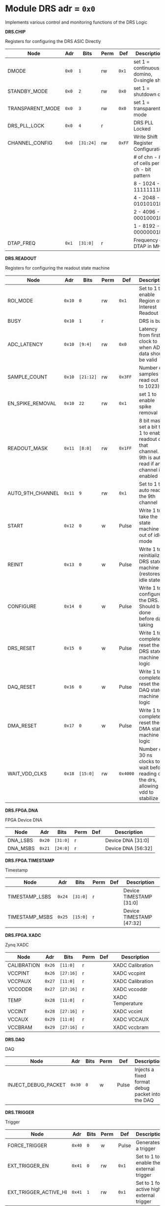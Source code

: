 #+OPTIONS: toc:5
#+OPTIONS: ^:nil

# START: ADDRESS_TABLE_VERSION :: DO NOT EDIT
# END: ADDRESS_TABLE_VERSION :: DO NOT EDIT

# START: ADDRESS_TABLE :: DO NOT EDIT

* Module DRS 	 adr = ~0x0~

Implements various control and monitoring functions of the DRS Logic

*DRS.CHIP*

Registers for configuring the DRS ASIC Directly

|------------------+-------+-----------+------+--------+--------------------------------------------|
| Node             | Adr   | Bits      | Perm | Def    | Description                                |
|------------------+-------+-----------+------+--------+--------------------------------------------|
| DMODE            | ~0x0~ | ~1~       | rw   | ~0x1~  | set 1 = continuous domino, 0=single shot   |
|------------------+-------+-----------+------+--------+--------------------------------------------|
| STANDBY_MODE     | ~0x0~ | ~2~       | rw   | ~0x0~  | set 1 = shutdown drs                       |
|------------------+-------+-----------+------+--------+--------------------------------------------|
| TRANSPARENT_MODE | ~0x0~ | ~3~       | rw   | ~0x0~  | set 1 = transparent mode                   |
|------------------+-------+-----------+------+--------+--------------------------------------------|
| DRS_PLL_LOCK     | ~0x0~ | ~4~       | r    |        | DRS PLL Locked                             |
|------------------+-------+-----------+------+--------+--------------------------------------------|
| CHANNEL_CONFIG   | ~0x0~ | ~[31:24]~ | rw   | ~0xFF~ | Write Shift Register Configuration         |
|                  |       |           |      |        | # of chn - # of cells per ch - bit pattern |
|                  |       |           |      |        | 8        - 1024              - 11111111b   |
|                  |       |           |      |        | 4        - 2048              - 01010101b   |
|                  |       |           |      |        | 2        - 4096              - 00010001b   |
|                  |       |           |      |        | 1        - 8192              - 00000001b   |
|------------------+-------+-----------+------+--------+--------------------------------------------|
| DTAP_FREQ        | ~0x1~ | ~[31:0]~  | r    |        | Frequency of DTAP in MHz                   |
|------------------+-------+-----------+------+--------+--------------------------------------------|

*DRS.READOUT*

Registers for configuring the readout state machine

|------------------+--------+-----------+------+----------+----------------------------------------------------------------------------------------------------------|
| Node             | Adr    | Bits      | Perm | Def      | Description                                                                                              |
|------------------+--------+-----------+------+----------+----------------------------------------------------------------------------------------------------------|
| ROI_MODE         | ~0x10~ | ~0~       | rw   | ~0x1~    | Set to 1 to enable Region of Interest Readout                                                            |
|------------------+--------+-----------+------+----------+----------------------------------------------------------------------------------------------------------|
| BUSY             | ~0x10~ | ~1~       | r    |          | DRS is busy                                                                                              |
|------------------+--------+-----------+------+----------+----------------------------------------------------------------------------------------------------------|
| ADC_LATENCY      | ~0x10~ | ~[9:4]~   | rw   | ~0x0~    | Latency from first sr clock to when ADC data should be valid                                             |
|------------------+--------+-----------+------+----------+----------------------------------------------------------------------------------------------------------|
| SAMPLE_COUNT     | ~0x10~ | ~[21:12]~ | rw   | ~0x3FF~  | Number of samples to read out (0 to 1023)                                                                |
|------------------+--------+-----------+------+----------+----------------------------------------------------------------------------------------------------------|
| EN_SPIKE_REMOVAL | ~0x10~ | ~22~      | rw   | ~0x1~    | set 1 to enable spike removal                                                                            |
|------------------+--------+-----------+------+----------+----------------------------------------------------------------------------------------------------------|
| READOUT_MASK     | ~0x11~ | ~[8:0]~   | rw   | ~0x1FF~  | 8 bit mask, set a bit to 1 to enable readout of that channel. 9th is auto-read if any channel is enabled |
|------------------+--------+-----------+------+----------+----------------------------------------------------------------------------------------------------------|
| AUTO_9TH_CHANNEL | ~0x11~ | ~9~       | rw   | ~0x1~    | Set to 1 to auto read the 9th channel                                                                    |
|------------------+--------+-----------+------+----------+----------------------------------------------------------------------------------------------------------|
| START            | ~0x12~ | ~0~       | w    | Pulse    | Write 1 to take the state machine out of idle mode                                                       |
|------------------+--------+-----------+------+----------+----------------------------------------------------------------------------------------------------------|
| REINIT           | ~0x13~ | ~0~       | w    | Pulse    | Write 1 to reinitialize DRS state machine (restores to idle state)                                       |
|------------------+--------+-----------+------+----------+----------------------------------------------------------------------------------------------------------|
| CONFIGURE        | ~0x14~ | ~0~       | w    | Pulse    | Write 1 to configure the DRS. Should be done before data taking                                          |
|------------------+--------+-----------+------+----------+----------------------------------------------------------------------------------------------------------|
| DRS_RESET        | ~0x15~ | ~0~       | w    | Pulse    | Write 1 to completely reset the DRS state machine logic                                                  |
|------------------+--------+-----------+------+----------+----------------------------------------------------------------------------------------------------------|
| DAQ_RESET        | ~0x16~ | ~0~       | w    | Pulse    | Write 1 to completely reset the DAQ state machine logic                                                  |
|------------------+--------+-----------+------+----------+----------------------------------------------------------------------------------------------------------|
| DMA_RESET        | ~0x17~ | ~0~       | w    | Pulse    | Write 1 to completely reset the DMA state machine logic                                                  |
|------------------+--------+-----------+------+----------+----------------------------------------------------------------------------------------------------------|
| WAIT_VDD_CLKS    | ~0x18~ | ~[15:0]~  | rw   | ~0x4000~ | Number of 30 ns clocks to wait before reading out the drs, allowing vdd to stabilize                     |
|------------------+--------+-----------+------+----------+----------------------------------------------------------------------------------------------------------|

*DRS.FPGA.DNA*

FPGA Device DNA

|----------+--------+----------+------+-----+--------------------|
| Node     | Adr    | Bits     | Perm | Def | Description        |
|----------+--------+----------+------+-----+--------------------|
| DNA_LSBS | ~0x20~ | ~[31:0]~ | r    |     | Device DNA [31:0]  |
|----------+--------+----------+------+-----+--------------------|
| DNA_MSBS | ~0x21~ | ~[24:0]~ | r    |     | Device DNA [56:32] |
|----------+--------+----------+------+-----+--------------------|

*DRS.FPGA.TIMESTAMP*

Timestamp

|----------------+--------+----------+------+-----+--------------------------|
| Node           | Adr    | Bits     | Perm | Def | Description              |
|----------------+--------+----------+------+-----+--------------------------|
| TIMESTAMP_LSBS | ~0x24~ | ~[31:0]~ | r    |     | Device TIMESTAMP [31:0]  |
|----------------+--------+----------+------+-----+--------------------------|
| TIMESTAMP_MSBS | ~0x25~ | ~[15:0]~ | r    |     | Device TIMESTAMP [47:32] |
|----------------+--------+----------+------+-----+--------------------------|

*DRS.FPGA.XADC*

Zynq XADC

|-------------+--------+-----------+------+-----+------------------|
| Node        | Adr    | Bits      | Perm | Def | Description      |
|-------------+--------+-----------+------+-----+------------------|
| CALIBRATION | ~0x26~ | ~[11:0]~  | r    |     | XADC Calibration |
|-------------+--------+-----------+------+-----+------------------|
| VCCPINT     | ~0x26~ | ~[27:16]~ | r    |     | XADC vccpint     |
|-------------+--------+-----------+------+-----+------------------|
| VCCPAUX     | ~0x27~ | ~[11:0]~  | r    |     | XADC Calibration |
|-------------+--------+-----------+------+-----+------------------|
| VCCODDR     | ~0x27~ | ~[27:16]~ | r    |     | XADC vccoddr     |
|-------------+--------+-----------+------+-----+------------------|
| TEMP        | ~0x28~ | ~[11:0]~  | r    |     | XADC Temperature |
|-------------+--------+-----------+------+-----+------------------|
| VCCINT      | ~0x28~ | ~[27:16]~ | r    |     | XADC vccint      |
|-------------+--------+-----------+------+-----+------------------|
| VCCAUX      | ~0x29~ | ~[11:0]~  | r    |     | XADC VCCAUX      |
|-------------+--------+-----------+------+-----+------------------|
| VCCBRAM     | ~0x29~ | ~[27:16]~ | r    |     | XADC vccbram     |
|-------------+--------+-----------+------+-----+------------------|

*DRS.DAQ*

DAQ

|---------------------+--------+------+------+-------+--------------------------------------------------|
| Node                | Adr    | Bits | Perm | Def   | Description                                      |
|---------------------+--------+------+------+-------+--------------------------------------------------|
| INJECT_DEBUG_PACKET | ~0x30~ | ~0~  | w    | Pulse | Injects a fixed format debug packet into the DAQ |
|---------------------+--------+------+------+-------+--------------------------------------------------|

*DRS.TRIGGER*

Trigger

|-----------------------+--------+------+------+-------+-------------------------------------------|
| Node                  | Adr    | Bits | Perm | Def   | Description                               |
|-----------------------+--------+------+------+-------+-------------------------------------------|
| FORCE_TRIGGER         | ~0x40~ | ~0~  | w    | Pulse | Generates a trigger                       |
|-----------------------+--------+------+------+-------+-------------------------------------------|
| EXT_TRIGGER_EN        | ~0x41~ | ~0~  | rw   | ~0x1~ | Set to 1 to enable the external trigger   |
|-----------------------+--------+------+------+-------+-------------------------------------------|
| EXT_TRIGGER_ACTIVE_HI | ~0x41~ | ~1~  | rw   | ~0x1~ | Set to 1 for active high external trigger |
|-----------------------+--------+------+------+-------+-------------------------------------------|

*DRS.COUNTERS*

Counters

|----------------------------+--------+-----------+------+-----+--------------------------------------------------------------------|
| Node                       | Adr    | Bits      | Perm | Def | Description                                                        |
|----------------------------+--------+-----------+------+-----+--------------------------------------------------------------------|
| CNT_SEM_CORRECTION         | ~0x50~ | ~[15:0]~  | r    |     | Number of Single Event Errors corrected by the scrubber            |
|----------------------------+--------+-----------+------+-----+--------------------------------------------------------------------|
| CNT_SEM_UNCORRECTABLE      | ~0x51~ | ~[19:16]~ | r    |     | Number of Critical Single Event Errors (uncorrectable by scrubber) |
|----------------------------+--------+-----------+------+-----+--------------------------------------------------------------------|
| CNT_READOUTS_COMPLETED     | ~0x52~ | ~[31:0]~  | r    |     | Number of readouts completed since reset                           |
|----------------------------+--------+-----------+------+-----+--------------------------------------------------------------------|
| CNT_DMA_READOUTS_COMPLETED | ~0x53~ | ~[31:0]~  | r    |     | Number of readouts completed since reset                           |
|----------------------------+--------+-----------+------+-----+--------------------------------------------------------------------|
| CNT_LOST_EVENT             | ~0x54~ | ~[31:16]~ | r    |     | Number of trigger lost due to deadtime                             |
|----------------------------+--------+-----------+------+-----+--------------------------------------------------------------------|
| CNT_EVENT                  | ~0x55~ | ~[31:0]~  | r    |     | Number of triggers received                                        |
|----------------------------+--------+-----------+------+-----+--------------------------------------------------------------------|

*DRS.HOG*

HOG Parameters

|-------------+--------+----------+------+-----+--------------------|
| Node        | Adr    | Bits     | Perm | Def | Description        |
|-------------+--------+----------+------+-----+--------------------|
| GLOBAL_DATE | ~0x60~ | ~[31:0]~ | r    |     | HOG Global Date    |
|-------------+--------+----------+------+-----+--------------------|
| GLOBAL_TIME | ~0x61~ | ~[31:0]~ | r    |     | HOG Global Time    |
|-------------+--------+----------+------+-----+--------------------|
| GLOBAL_VER  | ~0x62~ | ~[31:0]~ | r    |     | HOG Global Version |
|-------------+--------+----------+------+-----+--------------------|
| GLOBAL_SHA  | ~0x63~ | ~[31:0]~ | r    |     | HOG Global SHA     |
|-------------+--------+----------+------+-----+--------------------|
| TOP_SHA     | ~0x64~ | ~[31:0]~ | r    |     | HOG Top SHA        |
|-------------+--------+----------+------+-----+--------------------|
| TOP_VER     | ~0x65~ | ~[31:0]~ | r    |     | HOG Top Version    |
|-------------+--------+----------+------+-----+--------------------|
| HOG_SHA     | ~0x66~ | ~[31:0]~ | r    |     | HOG SHA            |
|-------------+--------+----------+------+-----+--------------------|
| HOG_VER     | ~0x67~ | ~[31:0]~ | r    |     | HOG Version        |
|-------------+--------+----------+------+-----+--------------------|

*DRS.SPY*

Spy Buffer

|-------+--------+----------+------+-------+------------------|
| Node  | Adr    | Bits     | Perm | Def   | Description      |
|-------+--------+----------+------+-------+------------------|
| RESET | ~0x70~ | ~0~      | w    | Pulse | Spy Buffer Reset |
|-------+--------+----------+------+-------+------------------|
| DATA  | ~0x71~ | ~[15:0]~ | r    |       | Spy Read Data    |
|-------+--------+----------+------+-------+------------------|
| FULL  | ~0x72~ | ~0~      | r    |       | Spy Buffer Full  |
|-------+--------+----------+------+-------+------------------|
| EMPTY | ~0x72~ | ~1~      | r    |       | Spy Buffer Empty |
|-------+--------+----------+------+-------+------------------|

# END: ADDRESS_TABLE :: DO NOT EDIT
